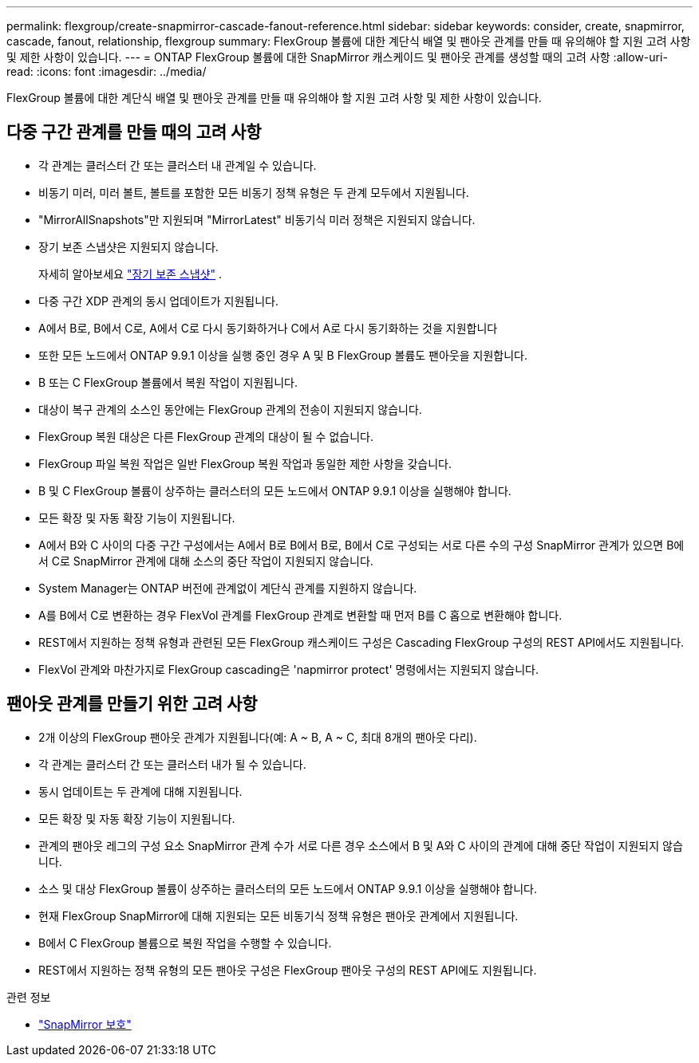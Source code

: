 ---
permalink: flexgroup/create-snapmirror-cascade-fanout-reference.html 
sidebar: sidebar 
keywords: consider, create, snapmirror, cascade, fanout, relationship, flexgroup 
summary: FlexGroup 볼륨에 대한 계단식 배열 및 팬아웃 관계를 만들 때 유의해야 할 지원 고려 사항 및 제한 사항이 있습니다. 
---
= ONTAP FlexGroup 볼륨에 대한 SnapMirror 캐스케이드 및 팬아웃 관계를 생성할 때의 고려 사항
:allow-uri-read: 
:icons: font
:imagesdir: ../media/


[role="lead"]
FlexGroup 볼륨에 대한 계단식 배열 및 팬아웃 관계를 만들 때 유의해야 할 지원 고려 사항 및 제한 사항이 있습니다.



== 다중 구간 관계를 만들 때의 고려 사항

* 각 관계는 클러스터 간 또는 클러스터 내 관계일 수 있습니다.
* 비동기 미러, 미러 볼트, 볼트를 포함한 모든 비동기 정책 유형은 두 관계 모두에서 지원됩니다.
* "MirrorAllSnapshots"만 지원되며 "MirrorLatest" 비동기식 미러 정책은 지원되지 않습니다.
* 장기 보존 스냅샷은 지원되지 않습니다.
+
자세히 알아보세요 link:../data-protection/long-term-retention-snapshots-concept.html["장기 보존 스냅샷"^] .

* 다중 구간 XDP 관계의 동시 업데이트가 지원됩니다.
* A에서 B로, B에서 C로, A에서 C로 다시 동기화하거나 C에서 A로 다시 동기화하는 것을 지원합니다
* 또한 모든 노드에서 ONTAP 9.9.1 이상을 실행 중인 경우 A 및 B FlexGroup 볼륨도 팬아웃을 지원합니다.
* B 또는 C FlexGroup 볼륨에서 복원 작업이 지원됩니다.
* 대상이 복구 관계의 소스인 동안에는 FlexGroup 관계의 전송이 지원되지 않습니다.
* FlexGroup 복원 대상은 다른 FlexGroup 관계의 대상이 될 수 없습니다.
* FlexGroup 파일 복원 작업은 일반 FlexGroup 복원 작업과 동일한 제한 사항을 갖습니다.
* B 및 C FlexGroup 볼륨이 상주하는 클러스터의 모든 노드에서 ONTAP 9.9.1 이상을 실행해야 합니다.
* 모든 확장 및 자동 확장 기능이 지원됩니다.
* A에서 B와 C 사이의 다중 구간 구성에서는 A에서 B로 B에서 B로, B에서 C로 구성되는 서로 다른 수의 구성 SnapMirror 관계가 있으면 B에서 C로 SnapMirror 관계에 대해 소스의 중단 작업이 지원되지 않습니다.
* System Manager는 ONTAP 버전에 관계없이 계단식 관계를 지원하지 않습니다.
* A를 B에서 C로 변환하는 경우 FlexVol 관계를 FlexGroup 관계로 변환할 때 먼저 B를 C 홉으로 변환해야 합니다.
* REST에서 지원하는 정책 유형과 관련된 모든 FlexGroup 캐스케이드 구성은 Cascading FlexGroup 구성의 REST API에서도 지원됩니다.
* FlexVol 관계와 마찬가지로 FlexGroup cascading은 'napmirror protect' 명령에서는 지원되지 않습니다.




== 팬아웃 관계를 만들기 위한 고려 사항

* 2개 이상의 FlexGroup 팬아웃 관계가 지원됩니다(예: A ~ B, A ~ C, 최대 8개의 팬아웃 다리).
* 각 관계는 클러스터 간 또는 클러스터 내가 될 수 있습니다.
* 동시 업데이트는 두 관계에 대해 지원됩니다.
* 모든 확장 및 자동 확장 기능이 지원됩니다.
* 관계의 팬아웃 레그의 구성 요소 SnapMirror 관계 수가 서로 다른 경우 소스에서 B 및 A와 C 사이의 관계에 대해 중단 작업이 지원되지 않습니다.
* 소스 및 대상 FlexGroup 볼륨이 상주하는 클러스터의 모든 노드에서 ONTAP 9.9.1 이상을 실행해야 합니다.
* 현재 FlexGroup SnapMirror에 대해 지원되는 모든 비동기식 정책 유형은 팬아웃 관계에서 지원됩니다.
* B에서 C FlexGroup 볼륨으로 복원 작업을 수행할 수 있습니다.
* REST에서 지원하는 정책 유형의 모든 팬아웃 구성은 FlexGroup 팬아웃 구성의 REST API에도 지원됩니다.


.관련 정보
* link:https://docs.netapp.com/us-en/ontap-cli/snapmirror-protect.html["SnapMirror 보호"^]

